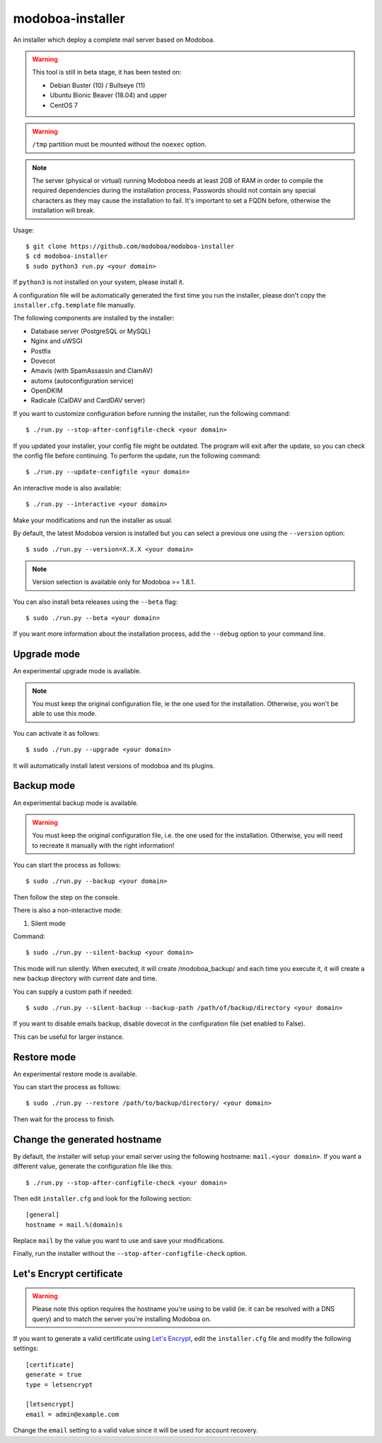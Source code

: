 modoboa-installer
=================

|workflow| |codecov|

An installer which deploy a complete mail server based on Modoboa.

.. warning::

   This tool is still in beta stage, it has been tested on:

   * Debian Buster (10) / Bullseye (11)
   * Ubuntu Bionic Beaver (18.04) and upper
   * CentOS 7

.. warning::
      
   ``/tmp`` partition must be mounted without the ``noexec`` option.

.. note::

   The server (physical or virtual) running Modoboa needs at least 2GB
   of RAM in order to compile the required dependencies during the
   installation process. Passwords should not contain any special characters
   as they may cause the installation to fail. It's important to set a FQDN
   before, otherwise the installation will break.

Usage::

  $ git clone https://github.com/modoboa/modoboa-installer
  $ cd modoboa-installer
  $ sudo python3 run.py <your domain>


If ``python3`` is not installed on your system, please install it.

A configuration file will be automatically generated the first time
you run the installer, please don't copy the
``installer.cfg.template`` file manually.

The following components are installed by the installer:

* Database server (PostgreSQL or MySQL)
* Nginx and uWSGI
* Postfix
* Dovecot
* Amavis (with SpamAssassin and ClamAV)
* automx (autoconfiguration service)
* OpenDKIM
* Radicale (CalDAV and CardDAV server)

If you want to customize configuration before running the installer,
run the following command::

  $ ./run.py --stop-after-configfile-check <your domain>

If you updated your installer, your config file might be outdated.
The program will exit after the update, so you can check the config file
before continuing. To perform the update, run the following command::

  $ ./run.py --update-configfile <your domain>

An interactive mode is also available::

  $ ./run.py --interactive <your domain>

Make your modifications and run the installer as usual.

By default, the latest Modoboa version is installed but you can select
a previous one using the ``--version`` option::

  $ sudo ./run.py --version=X.X.X <your domain>

.. note::

   Version selection is available only for Modoboa >= 1.8.1.

You can also install beta releases using the ``--beta`` flag::

  $ sudo ./run.py --beta <your domain>

If you want more information about the installation process, add the
``--debug`` option to your command line.

Upgrade mode
------------

An experimental upgrade mode is available.

.. note::

   You must keep the original configuration file, ie the one used for
   the installation. Otherwise, you won't be able to use this mode.

You can activate it as follows::

  $ sudo ./run.py --upgrade <your domain>

It will automatically install latest versions of modoboa and its plugins.

Backup mode 
------------

An experimental backup mode is available.

.. warning::

   You must keep the original configuration file, i.e. the one used for
   the installation. Otherwise, you will need to recreate it manually with the right information!

You can start the process as follows::

  $ sudo ./run.py --backup <your domain>

Then follow the step on the console.

There is also a non-interactive mode:

1. Silent mode

Command::

  $ sudo ./run.py --silent-backup <your domain>

This mode will run silently. When executed, it will create
/modoboa_backup/ and each time you execute it, it will create a new
backup directory with current date and time.

You can supply a custom path if needed::

  $ sudo ./run.py --silent-backup --backup-path /path/of/backup/directory <your domain>

If you want to disable emails backup, disable dovecot in the
configuration file (set enabled to False).

This can be useful for larger instance.

Restore mode
------------

An experimental restore mode is available.

You can start the process as follows::

  $ sudo ./run.py --restore /path/to/backup/directory/ <your domain>

Then wait for the process to finish.

Change the generated hostname
-----------------------------

By default, the installer will setup your email server using the
following hostname: ``mail.<your domain>``. If you want a different
value, generate the configuration file like this::

  $ ./run.py --stop-after-configfile-check <your domain>

Then edit ``installer.cfg`` and look for the following section::

  [general]
  hostname = mail.%(domain)s

Replace ``mail`` by the value you want to use and save your
modifications.

Finally, run the installer without the
``--stop-after-configfile-check`` option.

Let's Encrypt certificate
-------------------------

.. warning::

   Please note this option requires the hostname you're using to be
   valid (ie. it can be resolved with a DNS query) and to match the
   server you're installing Modoboa on.

If you want to generate a valid certificate using `Let's Encrypt
<https://letsencrypt.org/>`_, edit the ``installer.cfg`` file and
modify the following settings::

  [certificate]
  generate = true
  type = letsencrypt

  [letsencrypt]
  email = admin@example.com

Change the ``email`` setting to a valid value since it will be used
for account recovery.

.. |workflow| image:: https://github.com/modoboa/modoboa-installer/workflows/Modoboa%20installer/badge.svg
.. |codecov| image:: http://codecov.io/github/modoboa/modoboa-installer/coverage.svg?branch=master
   :target: http://codecov.io/github/modoboa/modoboa-installer?branch=master
